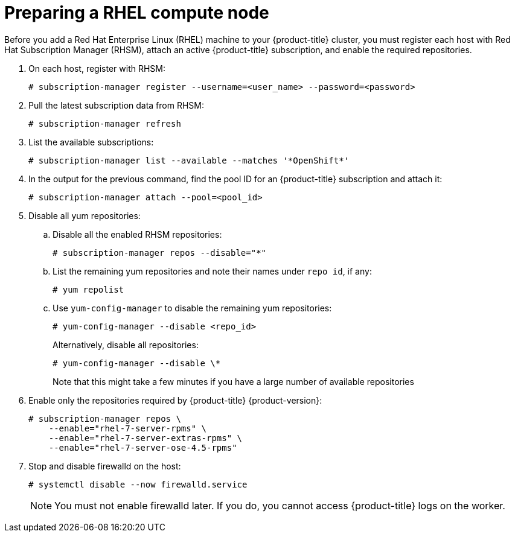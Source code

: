 // Module included in the following assemblies:
//
// * machine_management/user_provisioned/adding-rhel-compute.adoc
// * machine_management/user_provisioned/more-rhel-compute.adoc
// * post_installation_configuration/node-tasks.adoc

[id="rhel-preparing-node_{context}"]
= Preparing a RHEL compute node

Before you add a Red Hat Enterprise Linux (RHEL) machine to your {product-title}
cluster, you must register each host with Red Hat
Subscription Manager (RHSM), attach an active {product-title} subscription, and
enable the required repositories.

. On each host, register with RHSM:
+
[source,terminal]
----
# subscription-manager register --username=<user_name> --password=<password>
----

. Pull the latest subscription data from RHSM:
+
[source,terminal]
----
# subscription-manager refresh
----

. List the available subscriptions:
+
[source,terminal]
----
# subscription-manager list --available --matches '*OpenShift*'
----

. In the output for the previous command, find the pool ID for an {product-title} subscription and attach it:
+
[source,terminal]
----
# subscription-manager attach --pool=<pool_id>
----

. Disable all yum repositories:
.. Disable all the enabled RHSM repositories:
+
[source,terminal]
----
# subscription-manager repos --disable="*"
----

.. List the remaining yum repositories and note their names under `repo id`, if any:
+
[source,terminal]
----
# yum repolist
----

.. Use `yum-config-manager` to disable the remaining yum repositories:
+
[source,terminal]
----
# yum-config-manager --disable <repo_id>
----
+
Alternatively, disable all repositories:
+
[source,terminal]
----
# yum-config-manager --disable \*
----
+
Note that this might take a few minutes if you have a large number of available repositories

. Enable only the repositories required by {product-title} {product-version}:
+
[source,terminal]
----
# subscription-manager repos \
    --enable="rhel-7-server-rpms" \
    --enable="rhel-7-server-extras-rpms" \
    --enable="rhel-7-server-ose-4.5-rpms"
----

. Stop and disable firewalld on the host:
+
[source,terminal]
----
# systemctl disable --now firewalld.service
----
+
[NOTE]
====
You must not enable firewalld later. If you do, you cannot access {product-title} logs on the worker.
====
